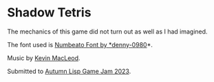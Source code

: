 * Shadow Tetris

The mechanics of this game did not turn out as well as I had imagined.

The font used is [[https://www.1001fonts.com/numbeato-font.html][Numbeato Font by *denny-0980]]*.

Music by [[https://incompetech.com/][Kevin MacLeod]].

Submitted to [[https://itch.io/jam/autumn-lisp-game-jam-2023][Autumn Lisp Game Jam 2023]].
